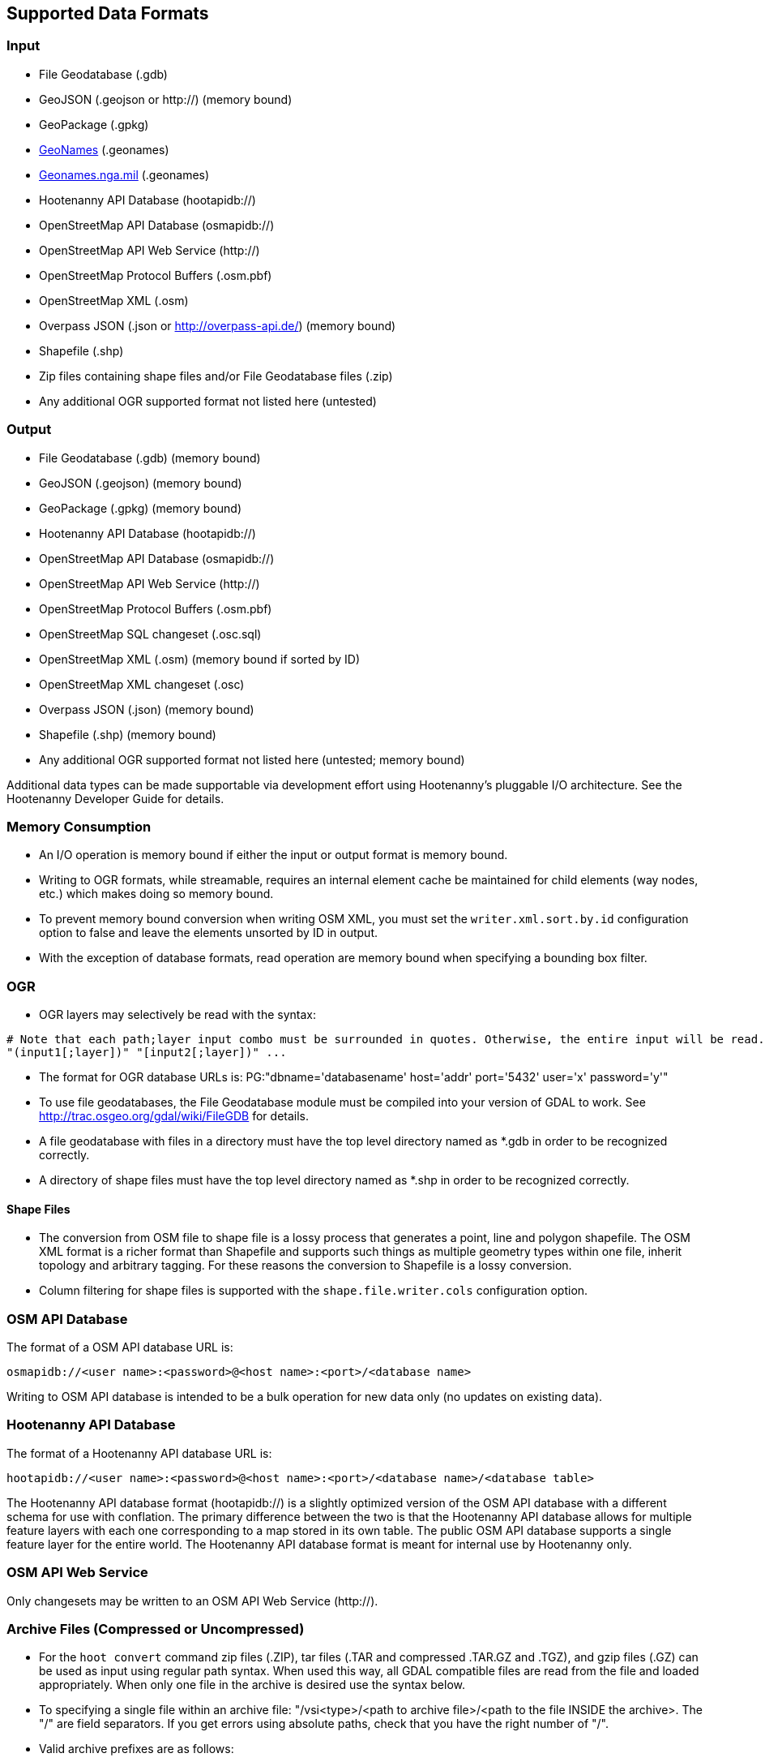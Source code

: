 
[[SupportedDataFormats]]
== Supported Data Formats

=== Input

* File Geodatabase (.gdb)
* GeoJSON (.geojson or http://) (memory bound)
* GeoPackage (.gpkg)
* https://www.geonames.org[GeoNames] (.geonames)
* https://geonames.nga.mil/gns/html/gis_countryfiles.html[Geonames.nga.mil] (.geonames)
* Hootenanny API Database (hootapidb://)
* OpenStreetMap API Database (osmapidb://)
* OpenStreetMap API Web Service (http://)
* OpenStreetMap Protocol Buffers (.osm.pbf)
* OpenStreetMap XML (.osm)
* Overpass JSON (.json or http://overpass-api.de/) (memory bound)
* Shapefile (.shp)
* Zip files containing shape files and/or File Geodatabase files (.zip)
* Any additional OGR supported format not listed here (untested)

=== Output

* File Geodatabase (.gdb) (memory bound)
* GeoJSON (.geojson) (memory bound)
* GeoPackage (.gpkg) (memory bound)
* Hootenanny API Database (hootapidb://)
* OpenStreetMap API Database (osmapidb://)
* OpenStreetMap API Web Service (http://)
* OpenStreetMap Protocol Buffers (.osm.pbf)
* OpenStreetMap SQL changeset (.osc.sql)
* OpenStreetMap XML (.osm) (memory bound if sorted by ID)
* OpenStreetMap XML changeset (.osc)
* Overpass JSON (.json) (memory bound)
* Shapefile (.shp) (memory bound)
* Any additional OGR supported format not listed here (untested; memory bound)

Additional data types can be made supportable via development effort using Hootenanny's pluggable I/O architecture. See 
the Hootenanny Developer Guide for details.

=== Memory Consumption

* An I/O operation is memory bound if either the input or output format is memory bound.
* Writing to OGR formats, while streamable, requires an internal element cache be maintained for 
child elements (way nodes, etc.) which makes doing so memory bound.
* To prevent memory bound conversion when writing OSM XML, you must set the `writer.xml.sort.by.id` 
configuration option to false and leave the elements unsorted by ID in output.
* With the exception of database formats, read operation are memory bound when specifying a bounding 
box filter.

=== OGR

* OGR layers may selectively be read with the syntax:
-----
# Note that each path;layer input combo must be surrounded in quotes. Otherwise, the entire input will be read.
"(input1[;layer])" "[input2[;layer])" ...
-----
* The format for OGR database URLs is: PG:"dbname='databasename' host='addr' port='5432' user='x' password='y'"
* To use file geodatabases, the File Geodatabase module must be compiled into your version of GDAL to work. See
http://trac.osgeo.org/gdal/wiki/FileGDB for details.
* A file geodatabase with files in a directory must have the top level directory named as *.gdb in order to be 
recognized correctly.
* A directory of shape files must have the top level directory named as *.shp in order to be recognized correctly.

==== Shape Files

* The conversion from OSM file to shape file is a lossy process that generates a point, line and polygon shapefile. The 
OSM XML format is a richer format than Shapefile and supports such things as multiple geometry types within one file, 
inherit topology and arbitrary tagging. For these reasons the conversion to Shapefile is a lossy conversion.
* Column filtering for shape files is supported with the `shape.file.writer.cols` configuration option.

=== OSM API Database

The format of a OSM API database URL is: 

-----
osmapidb://<user name>:<password>@<host name>:<port>/<database name>
-----

Writing to OSM API database is intended to be a bulk operation for new data only (no updates on existing data).

=== Hootenanny API Database

The format of a Hootenanny API database URL is: 

-----
hootapidb://<user name>:<password>@<host name>:<port>/<database name>/<database table>
-----

The Hootenanny API database format (hootapidb://) is a slightly optimized version of the OSM API database with a 
different schema for use with conflation. The primary difference between the two is that the Hootenanny API database allows 
for multiple feature layers with each one corresponding to a map stored in its own table. The public OSM API database 
supports a single feature layer for the entire world. The Hootenanny API database format is meant for internal use 
by Hootenanny only.

=== OSM API Web Service

Only changesets may be written to an OSM API Web Service (http://).

=== Archive Files (Compressed or Uncompressed)

* For the `hoot convert` command zip files (.ZIP), tar files (.TAR and compressed .TAR.GZ and .TGZ), and gzip files (.GZ)
can be used as input using regular path syntax.  When used this way, all GDAL compatible files are read from the file and
loaded appropriately.  When only one file in the archive is desired use the syntax below.
* To specifying a single file within an archive file: "/vsi<type>/<path to archive file>/<path to the file INSIDE the archive>.
The "/" are field separators. If you get errors using absolute paths, check that you have the right number of "/".
* Valid archive prefixes are as follows:
** `/vsizip/`
** `/vsitar/`
** `/vsigzip/`
* EXAMPLE: A Zip file located at /gis-data/test_data.zip:
** The path to the shapefile inside the Zip file: "dir/LAP010.shp
** The input is: "/vsizip//gis-data/test_data.zip/dir/LAP010.shp"
** If the Zip file is in the current directory, the input will be: /vsizip/./test_data.zip/dir/LAP010.shp
